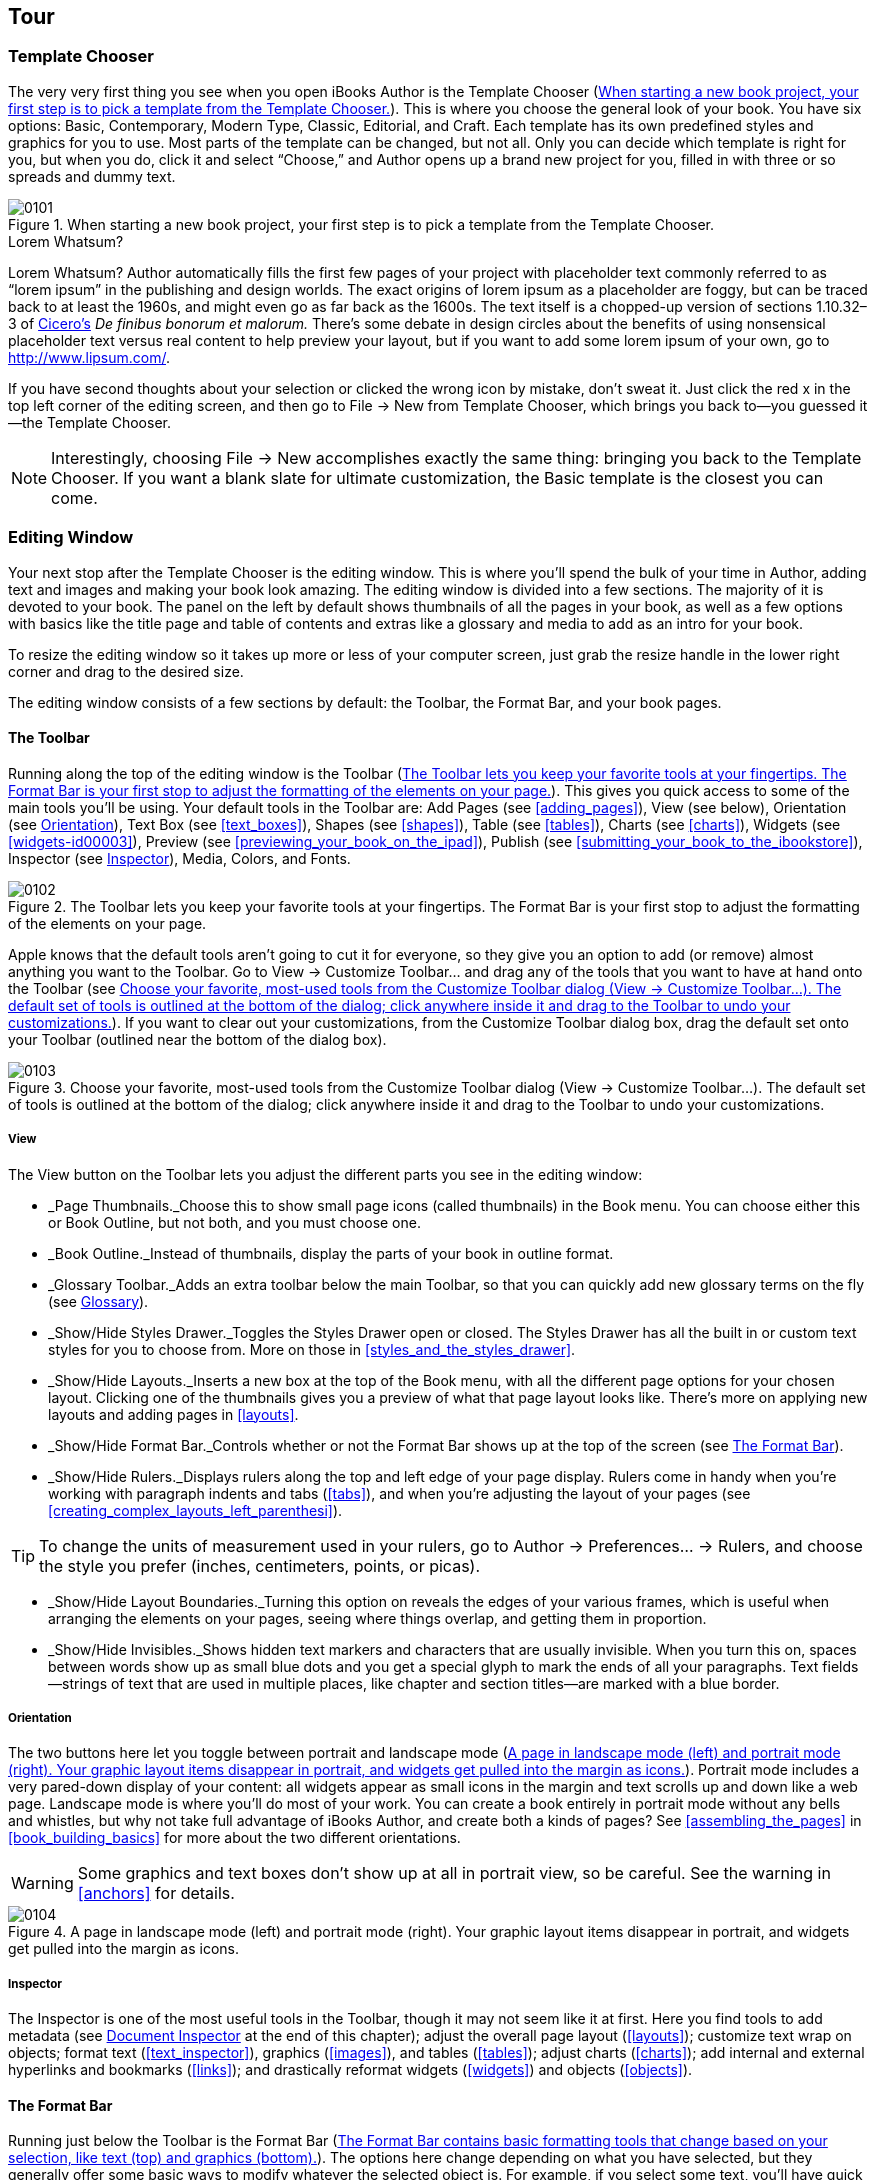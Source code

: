 [[tour]]
== Tour


[[template_chooser]]
=== Template Chooser

The very very first thing you see when you open iBooks Author is the Template Chooser (&lt;&lt;when_starting_a_new_book_projectcomma_yo&gt;&gt;). This is where you choose the general look of your book. You have six options: Basic, Contemporary, Modern Type, Classic, Editorial, and Craft. Each template has its own predefined styles and graphics for you to use. Most parts of the template can be changed, but not all. Only you can decide which template is right for you, but when you do, click it and select “Choose,” and Author opens up a brand new project for you, filled in with three or so spreads and dummy text.

[[when_starting_a_new_book_projectcomma_yo]]
.When starting a new book project, your first step is to pick a template from the Template Chooser.
image::figs/web/0101.png[]

[[pro_tips_lorem_whatsumquestion_mark]]
.Lorem Whatsum?
****
Lorem Whatsum? Author automatically fills the first few pages of your project with placeholder text commonly referred to as “lorem ipsum” in the publishing and design worlds. The exact origins of lorem ipsum as a placeholder are foggy, but can be traced back to at least the 1960s, and might even go as far back as the 1600s. The text itself is a chopped-up version of sections 1.10.32–3 of link:$$http://en.wikipedia.org/wiki/Cicero$$[Cicero’s] _De finibus bonorum et malorum._ There’s some debate in design circles about the benefits of using nonsensical placeholder text versus real content to help preview your layout, but if you want to add some lorem ipsum of your own, go to link:$$http://www.lipsum.com/$$[].


****


If you have second thoughts about your selection or clicked the wrong icon by mistake, don’t sweat it. Just click the red x in the top left corner of the editing screen, and then go to File → New from Template Chooser, which brings you back to—you guessed it—the Template Chooser.

[[ch01note01]]
[NOTE]
====
Interestingly, choosing File → New accomplishes exactly the same thing: bringing you back to the Template Chooser. If you want a blank slate for ultimate customization, the Basic template is the closest you can come.


====



[[editing_window]]
=== Editing Window

Your next stop after the Template Chooser is the editing window. This is where you’ll spend the bulk of your time in Author, adding text and images and making your book look amazing. The editing window is divided into a few sections. The majority of it is devoted to your book. The panel on the left by default shows thumbnails of all the pages in your book, as well as a few options with basics like the title page and table of contents and extras like a glossary and media to add as an intro for your book.

To resize the editing window so it takes up more or less of your computer screen, just grab the resize handle in the lower right corner and drag to the desired size.

The editing window consists of a few sections by default: the Toolbar, the Format Bar, and your book pages.


[[toolbar]]
==== The Toolbar

Running along the top of the editing window is the Toolbar (&lt;&lt;toolbar_lets_you_keep_your_favorite_tool&gt;&gt;). This gives you quick access to some of the main tools you’ll be using. Your default tools in the Toolbar are: Add Pages (see &lt;&lt;adding_pages&gt;&gt;), View (see below), Orientation (see &lt;&lt;orientation&gt;&gt;), Text Box (see &lt;&lt;text_boxes&gt;&gt;), Shapes (see &lt;&lt;shapes&gt;&gt;), Table (see &lt;&lt;tables&gt;&gt;), Charts (see &lt;&lt;charts&gt;&gt;), Widgets (see &lt;&lt;widgets-id00003&gt;&gt;), Preview (see &lt;&lt;previewing_your_book_on_the_ipad&gt;&gt;), Publish (see &lt;&lt;submitting_your_book_to_the_ibookstore&gt;&gt;), Inspector (see &lt;&lt;inspector&gt;&gt;), Media, Colors, and Fonts.

[[toolbar_lets_you_keep_your_favorite_tool]]
.The Toolbar lets you keep your favorite tools at your fingertips. The Format Bar is your first stop to adjust the formatting of the elements on your page.
image::figs/web/0102.png[]

Apple knows that the default tools aren’t going to cut it for everyone, so they give you an option to add (or remove) almost anything you want to the Toolbar. Go to View → Customize Toolbar... and drag any of the tools that you want to have at hand onto the Toolbar (see &lt;&lt;choose_your_favoritecomma_most-used_tool&gt;&gt;). If you want to clear out your customizations, from the Customize Toolbar dialog box, drag the default set onto your Toolbar (outlined near the bottom of the dialog box).

[[choose_your_favoritecomma_most-used_tool]]
.Choose your favorite, most-used tools from the Customize Toolbar dialog (View → Customize Toolbar...). The default set of tools is outlined at the bottom of the dialog; click anywhere inside it and drag to the Toolbar to undo your customizations.
image::figs/web/0103.png[]


[[view]]
===== View

The View button on the Toolbar lets you adjust the different parts you see in the editing window:


* _Page Thumbnails._Choose this to show small page icons (called thumbnails) in the Book menu. You can choose either this or Book Outline, but not both, and you must choose one.


* _Book Outline._Instead of thumbnails, display the parts of your book in outline format.


* _Glossary Toolbar._Adds an extra toolbar below the main Toolbar, so that you can quickly add new glossary terms on the fly (see &lt;&lt;glossary&gt;&gt;).


* _Show/Hide Styles Drawer._Toggles the Styles Drawer open or closed. The Styles Drawer has all the built in or custom text styles for you to choose from. More on those in &lt;&lt;styles_and_the_styles_drawer&gt;&gt;.


* _Show/Hide Layouts._Inserts a new box at the top of the Book menu, with all the different page options for your chosen layout. Clicking one of the thumbnails gives you a preview of what that page layout looks like. There’s more on applying new layouts and adding pages in &lt;&lt;layouts&gt;&gt;.


* _Show/Hide Format Bar._Controls whether or not the Format Bar shows up at the top of the screen (see &lt;&lt;format_bar&gt;&gt;).


* _Show/Hide Rulers._Displays rulers along the top and left edge of your page display. Rulers come in handy when you’re working with paragraph indents and tabs (&lt;&lt;tabs&gt;&gt;), and when you’re adjusting the layout of your pages (see &lt;&lt;creating_complex_layouts_left_parenthesi&gt;&gt;).

[[ch01note02]]
[TIP]
====
To change the units of measurement used in your rulers, go to Author → Preferences...  → Rulers, and choose the style you prefer (inches, centimeters, points, or picas).


====



* _Show/Hide Layout Boundaries._Turning this option on reveals the edges of your various frames, which is useful when arranging the elements on your pages, seeing where things overlap, and getting them in proportion.


* _Show/Hide Invisibles._Shows hidden text markers and characters that are usually invisible. When you turn this on, spaces between words show up as small blue dots and you get a special glyph to mark the ends of all your paragraphs. Text fields—strings of text that are used in multiple places, like chapter and section titles—are marked with a blue border.


[[orientation]]
===== Orientation

The two buttons here let you toggle between portrait and landscape mode (&lt;&lt;page_in_landscape_mode_left_parenthesisl&gt;&gt;). Portrait mode includes a very pared-down display of your content: all widgets appear as small icons in the margin and text scrolls up and down like a web page. Landscape mode is where you’ll do most of your work. You can create a book entirely in portrait mode without any bells and whistles, but why not take full advantage of iBooks Author, and create both a kinds of pages? See &lt;&lt;assembling_the_pages&gt;&gt; in &lt;&lt;book_building_basics&gt;&gt; for more about the two different orientations.


[[ch01note99]]

[WARNING]
====
Some graphics and text boxes don’t show up at all in portrait view, so be careful. See the warning in &lt;&lt;anchors&gt;&gt; for details.


====


[[page_in_landscape_mode_left_parenthesisl]]
.A page in landscape mode (left) and portrait mode (right). Your graphic layout items disappear in portrait, and widgets get pulled into the margin as icons.
image::figs/web/0104.png[]


[[inspector]]
===== Inspector

The Inspector is one of the most useful tools in the Toolbar, though it may not seem like it at first. Here you find tools to add metadata (see &lt;&lt;document_inspector&gt;&gt; at the end of this chapter); adjust the overall page layout (&lt;&lt;layouts&gt;&gt;); customize text wrap on objects; format text (&lt;&lt;text_inspector&gt;&gt;), graphics (&lt;&lt;images&gt;&gt;), and tables (&lt;&lt;tables&gt;&gt;); adjust charts (&lt;&lt;charts&gt;&gt;); add internal and external hyperlinks and bookmarks (&lt;&lt;links&gt;&gt;); and drastically reformat widgets (&lt;&lt;widgets&gt;&gt;) and objects (&lt;&lt;objects&gt;&gt;).


[[format_bar]]
==== The Format Bar

Running just below the Toolbar is the Format Bar (&lt;&lt;format_bar_contains_basic_formatting_too&gt;&gt;). The options here change depending on what you have selected, but they generally offer some basic ways to modify whatever the selected object is. For example, if you select some text, you’ll have quick access for changing the paragraph or character styles (&lt;&lt;styles_and_the_styles_drawer&gt;&gt;); the font, text, and background colors; the font style (bold, italic, or underline); the alignment; the line spacing; the number of columns; and whether or not to style it as a list (see &lt;&lt;formatting_text&gt;&gt; in &lt;&lt;text&gt;&gt; for more on all of these things). If you click on a text box or graphic, the options change to customize the border and fill, opacity, and drop shadow; how to anchor the box; and how to wrap text around it (see &lt;&lt;objects&gt;&gt; for more on formatting boxes and graphics).

[[format_bar_contains_basic_formatting_too]]
.The Format Bar contains basic formatting tools that change based on your selection, like text (top) and graphics (bottom).
image::figs/web/0105.png[]


[[zoom]]
==== Zoom

To get a bird’s-eye view of your layout, or to get up close and personal, you can use the zoom controls at the bottom of the editing window. There are a few options to choose from, including “Fit Width,” which zooms the pages in or out to exactly the width of a page, cropping the page vertically as needed, and “Fit Page,” which adjusts to fit the whole page both vertically and horizontally. If you choose one of the “Fit...” options, the page will automatically adjust to the window no matter how you resize it.


[[navigation]]
==== Navigation

Next to the zoom controls are two little arrows and a gear icon for navigating your book (&lt;&lt;use_the_zoom_and_navigation_tools_to_see&gt;&gt;). The arrows will jump you between chapters, sections, or pages within sections of your book. Click the gear icon to choose what level you want to navigate between. You can also choose to jump between figures (&lt;&lt;figures&gt;&gt;), glossary terms (&lt;&lt;glossary&gt;&gt;), and bookmarks (&lt;&lt;links&gt;&gt;), and also between every occurrence of a particular paragraph or character style (&lt;&lt;styles_and_the_styles_drawer&gt;&gt;).

[[use_the_zoom_and_navigation_tools_to_see]]
.Use the zoom and navigation tools to see your pages in finer detail and to customize how you jump from section to section.
image::figs/web/0106.png[]


[[book_menu]]
==== The Book Menu

All of your major book pieces are right at your fingertips here in the left portion of the screen. You’ve got four supplemental pieces—title page, Intro Media, Table of Contents, and Glossary—followed by either your page thumbnails or book outline, depending on which option you chose from the View button in the toolbar (see &lt;&lt;view&gt;&gt;).


[[book_title]]
===== Book Title

Click the Book Title option in the Book menu and your book’s title page opens up in the main editing window. This is where you set some of the basic pieces of information about your book: Title, Edition Number, and Author. There are two ways to change your book title: with the Book Title already selected, click once again on the Book Title Book menu item, and the text there becomes editable—change it to whatever you want, and the title page will update to match. The opposite also works: edit the text on the title page, and the Book menu updates (see &lt;&lt;there_are_two_ways_to_change_your_book_t&gt;&gt;).

[[ch01note03]]
[TIP]
====
If you go the second route, make sure you’re editing the field text, and not just appending extra text to it. Your visual clue is the blue outline that shows up around the words as you’re typing.


====


[[there_are_two_ways_to_change_your_book_t]]
.There are two ways to change your book title: in the Book menu (top) or on the title page (bottom).
image::figs/web/0107.png[]

There’s only one way to update the author name and edition number: via the title page. You can see there are two more text fields on that page: edit the field at the very top to change the edition number, and edit the field at the bottom to change the author name.


[[intro_media]]
===== Intro Media

You can add an image, audio file, or movie to introduce your book. If you choose to include this, the first time a reader opens your book in iBooks, she’ll see just that intro file on a black background. If you’ve chosen an audio file or movie, it’ll start playing automatically, but readers can stop it at any time by clicking the little x in the top left corner of the iBooks page. To add some intro media, click the Intro Media item in the Book menu, and then drag your image, audio, or movie file from Finder or the Media Browser onto the black background. You can move images or movies around on the screen, but audio files are stuck centered vertically. Author also only supports limited media file formats—see &lt;&lt;media&gt;&gt; for the full scoop.


[[table_of_contents]]
===== Table of Contents

No need to worry about compiling a list of all the chapters and sections in your book—iBooks Author automatically generates a table of contents for you as you write (see &lt;&lt;page_from_your_bookapostrophes_table_of&gt;&gt;). You can see the latest TOC by clicking &lt;&lt;table_of_contents&gt;&gt; in the Book menu. iBooks pulls in the first image from each chapter in the TOC, but you can change that—just drag a new image from the Finder window onto the image box, and adjust it as described in &lt;&lt;images&gt;&gt;. You can’t edit any of the auto-generated text on the TOC, but you can add new text boxes if you want—perhaps a short paragraph explaining what that chapter is about. Author adds a new TOC page for each Chapter in your book. (You can add more levels to your TOC—see &lt;&lt;document_inspector&gt;&gt;.) When you click on Table of Contents in the Book menu, Author will take you to the TOC page for whatever chapter you were last working on, but you can navigate to the TOC page for different chapters by clicking the little dots at the bottom of the editing window.

Don’t worry about those little gray boxes at the bottom of each TOC page. When you export your book, Author fills those boxes with icons of the first page of each chapter and each section within a chapter, giving readers both a textual list and a visual way to navigate to those locations.

[[page_from_your_bookapostrophes_table_of]]
.A page from your book’s Table of Contents as it appears in Author (top) and in iBooks (bottom). Use the little dots at the bottom of the screen to switch to the TOC pages for different chapters.
image::figs/web/0108.png[]


[[glossary]]
===== Glossary

iBooks Author has special tools just for educational books, such as the Glossary function. You can turn any word in your book into a glossary term with just a few clicks. Double-click to select a word, then right-click or Command-click, and choose “Create New Glossary Term from Selection” from the content menu (&lt;&lt;right-click_or_control-click_a_word_in_y&gt;&gt;). The word turns bold, which is your indication that it’s been added to your Book’s glossary.

You can also add new glossary terms from the Glossary Toolbar (see &lt;&lt;use_the_glossary_toolbar_to_quickly_add&gt;&gt;), by either typing the term in the New Glossary Term box and clicking Add Term, or by double-clicking to select a word in the text and, instead of right-clicking on the word, clicking the Add Term button. Note that if you add a new term without selecting a word in the text first, that term won’t link to any locations in the book until you set one or more index locations (see below).

[[right-click_or_control-click_a_word_in_y]]
.Right-click or control-click a word in your book and choose “Create New Glossary Term from Selection” to create a new glossary term. The word turns bold to show that it’s been added to the Glossary. Click the term again to jump straight to the Glossary and add a definition.
image::figs/web/0109.png[]

Unfortunately, Author doesn’t take the trouble to define the term, too—that’s up to you (although once your book is finished and loaded into iBooks, readers have the choice of viewing the dictionary definition for a glossary term or the definition you add in the Glossary). Click on the word to jump straight to the Glossary (or click the Glossary item in the Book menu), where you can add a definition and see your full list of Glossary terms.

You can link multiple terms together to give readers more guidance if they need it. Just drag other terms from your Glossary into the Related Terms section; to unlink a term, drag it out of the Related Terms section and it disappears in a puff of smoke.

[[ch01note04]]
[NOTE]
====
Adding Related Terms doesn’t work both ways. For example, if you drag the word “coffee” into the Related Terms section of the word “beverage,” “coffee” will be added there, but “beverage” will not be added as a Related Term for “coffee.”


====


The Index section tells you where you can find the term in your book. It only automatically links to the place in the book where you first chose to turn the word into a glossary term, but you can add as many index entries to other locations as you want. To do so, make sure you have the Glossary Toolbar displayed (from the View button in the Toolbar), then select the word or location in your text that you want to add a link to, choose the glossary term from the “Index link for” drop-down menu, and click Add Link. You can use the “Find Term” button from the Glossary to search the book for every occurrence of a glossary term (note that this is only an option in Author; readers have to search the book themselves), and add Index Links to any or all of the found results. This opens up Apple’s standard Find/Replace dialog box, auto-filled with your glossary term, and jumps you to the first occurrence of that word in your text. Every word that you turn into a glossary index link becomes a clickable link to that glossary definition.

[[use_the_glossary_toolbar_to_quickly_add]]
.Use the Glossary Toolbar to quickly add new glossary terms or add new index locations for existing terms.
image::figs/web/0110.png[]

You can add or delete glossary terms in the Glossary as well, by clicking the + and – buttons below the search bar. Author won’t let you create multiple glossary terms for the same word; if you right-click on another occurrence of a word that already has a Glossary definition, the “Create New Glossary Term from Selection” option is grayed out. And if you try to add the duplicate term via the Glossary, Author automatically appends the word “duplicate” to the end.


[[page_thumbnails_and_book_outline]]
===== Page Thumbnails and Book Outline

Below the Book menu, Author lists the pages in your book either as thumbnail icons or in outline view, depending on the option you chose from the View button in the Toolbar. Click any thumbnail or list item to open that page in the editing window; Author also outlines all the sections in that chapter with a yellow box, letting you know where you are in your book.


[[document_inspector]]
==== Document Inspector

Your first option when you open the Inspector is the Document Inspector, where you’ll find some fields to add information about your book and set some basics. In the first boxes in the Inspector, you can note the author name and the book title, add keywords about the book, and insert any special comments about it.

The next section gives you some basic document data: word and character counts, number of pages and images in the book, and so on. You can get info for the entire document or just a selection.

Turn on “Disable portrait orientation” if you don’t want readers to be able to read your book in portrait mode on their iPads. There’s an argument to be made for both leaving this off and turning it on: On the one hand, you want to give your readers control over their reading experience, but on the other hand, why bother creating a complex layout in iBooks Author just to let readers ignore all your work by reading in portrait mode?

Turn off Hyphenate to keep your words from breaking across lines, and turn off “Use ligatures” to keep Author from adding ligature characters where it normally would. Ligatures are letters that run together to form one character. Some of the usual suspects are ff, fl, and fi. Turning off this checkbox keeps each letter separate, instead of combining them into one.

The last option on this tab is “Require Password to Open.” You can password-protect your file using this checkbox; just make sure you share the password with anyone else who needs to open the file.

Over on the TOC tab, you can customize your book’s Table of Contents by adding or removing section types and paragraph style types (&lt;&lt;add_basic_book_details_and_customize_the&gt;&gt;). By default, the TOC will include Chapters, Sections, and Headings. You can have it include text tagged with other paragraph styles by clicking the + button and choosing the style you want. For example, you can list every widget in the TOC by adding the Figure Title paragraph style to the list.

[[ch01note05]]
[NOTE]
====
Only chapters and sections appear in the TOC when you or your readers are in landscape mode; other paragraph styles appear when you switch to portrait orientation.


====


[[add_basic_book_details_and_customize_the]]
.Add basic book details and customize the Table of Contents in the Document Inspector.
image::figs/web/0111.png[]

Now that you know your way around, it’s time to start adding pages and building your book.

